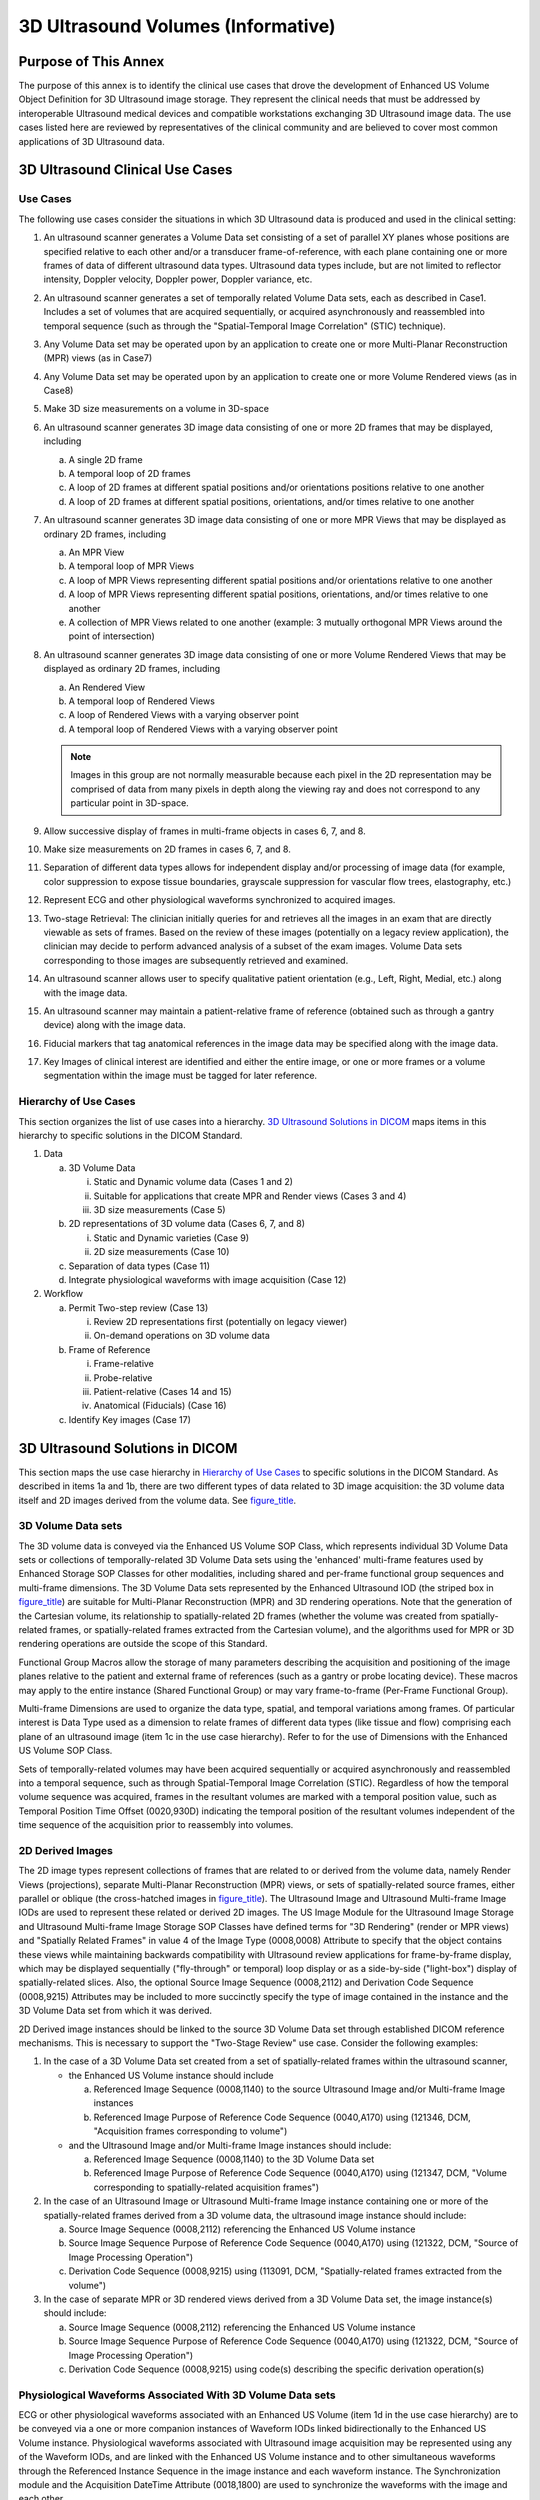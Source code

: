 .. _chapter_PP:

3D Ultrasound Volumes (Informative)
===================================

.. _sect_PP.1:

Purpose of This Annex
---------------------

The purpose of this annex is to identify the clinical use cases that
drove the development of Enhanced US Volume Object Definition for 3D
Ultrasound image storage. They represent the clinical needs that must be
addressed by interoperable Ultrasound medical devices and compatible
workstations exchanging 3D Ultrasound image data. The use cases listed
here are reviewed by representatives of the clinical community and are
believed to cover most common applications of 3D Ultrasound data.

.. _sect_PP.2:

3D Ultrasound Clinical Use Cases
--------------------------------

.. _sect_PP.2.1:

Use Cases
~~~~~~~~~

The following use cases consider the situations in which 3D Ultrasound
data is produced and used in the clinical setting:

1.  An ultrasound scanner generates a Volume Data set consisting of a
    set of parallel XY planes whose positions are specified relative to
    each other and/or a transducer frame-of-reference, with each plane
    containing one or more frames of data of different ultrasound data
    types. Ultrasound data types include, but are not limited to
    reflector intensity, Doppler velocity, Doppler power, Doppler
    variance, etc.

2.  An ultrasound scanner generates a set of temporally related Volume
    Data sets, each as described in Case1. Includes a set of volumes
    that are acquired sequentially, or acquired asynchronously and
    reassembled into temporal sequence (such as through the
    "Spatial-Temporal Image Correlation" (STIC) technique).

3.  Any Volume Data set may be operated upon by an application to create
    one or more Multi-Planar Reconstruction (MPR) views (as in Case7)

4.  Any Volume Data set may be operated upon by an application to create
    one or more Volume Rendered views (as in Case8)

5.  Make 3D size measurements on a volume in 3D-space

6.  An ultrasound scanner generates 3D image data consisting of one or
    more 2D frames that may be displayed, including

    a. A single 2D frame

    b. A temporal loop of 2D frames

    c. A loop of 2D frames at different spatial positions and/or
       orientations positions relative to one another

    d. A loop of 2D frames at different spatial positions, orientations,
       and/or times relative to one another

7.  An ultrasound scanner generates 3D image data consisting of one or
    more MPR Views that may be displayed as ordinary 2D frames,
    including

    a. An MPR View

    b. A temporal loop of MPR Views

    c. A loop of MPR Views representing different spatial positions
       and/or orientations relative to one another

    d. A loop of MPR Views representing different spatial positions,
       orientations, and/or times relative to one another

    e. A collection of MPR Views related to one another (example: 3
       mutually orthogonal MPR Views around the point of intersection)

8.  An ultrasound scanner generates 3D image data consisting of one or
    more Volume Rendered Views that may be displayed as ordinary 2D
    frames, including

    a. An Rendered View

    b. A temporal loop of Rendered Views

    c. A loop of Rendered Views with a varying observer point

    d. A temporal loop of Rendered Views with a varying observer point

    .. note::

       Images in this group are not normally measurable because each
       pixel in the 2D representation may be comprised of data from many
       pixels in depth along the viewing ray and does not correspond to
       any particular point in 3D-space.

9.  Allow successive display of frames in multi-frame objects in cases
    6, 7, and 8.

10. Make size measurements on 2D frames in cases 6, 7, and 8.

11. Separation of different data types allows for independent display
    and/or processing of image data (for example, color suppression to
    expose tissue boundaries, grayscale suppression for vascular flow
    trees, elastography, etc.)

12. Represent ECG and other physiological waveforms synchronized to
    acquired images.

13. Two-stage Retrieval: The clinician initially queries for and
    retrieves all the images in an exam that are directly viewable as
    sets of frames. Based on the review of these images (potentially on
    a legacy review application), the clinician may decide to perform
    advanced analysis of a subset of the exam images. Volume Data sets
    corresponding to those images are subsequently retrieved and
    examined.

14. An ultrasound scanner allows user to specify qualitative patient
    orientation (e.g., Left, Right, Medial, etc.) along with the image
    data.

15. An ultrasound scanner may maintain a patient-relative frame of
    reference (obtained such as through a gantry device) along with the
    image data.

16. Fiducial markers that tag anatomical references in the image data
    may be specified along with the image data.

17. Key Images of clinical interest are identified and either the entire
    image, or one or more frames or a volume segmentation within the
    image must be tagged for later reference.

.. _sect_PP.2.2:

Hierarchy of Use Cases
~~~~~~~~~~~~~~~~~~~~~~

This section organizes the list of use cases into a hierarchy. `3D
Ultrasound Solutions in DICOM <#sect_PP.3>`__ maps items in this
hierarchy to specific solutions in the DICOM Standard.

1. Data

   a. 3D Volume Data

      i.   Static and Dynamic volume data (Cases 1 and 2)

      ii.  Suitable for applications that create MPR and Render views
           (Cases 3 and 4)

      iii. 3D size measurements (Case 5)

   b. 2D representations of 3D volume data (Cases 6, 7, and 8)

      i.  Static and Dynamic varieties (Case 9)

      ii. 2D size measurements (Case 10)

   c. Separation of data types (Case 11)

   d. Integrate physiological waveforms with image acquisition (Case 12)

2. Workflow

   a. Permit Two-step review (Case 13)

      i.  Review 2D representations first (potentially on legacy viewer)

      ii. On-demand operations on 3D volume data

   b. Frame of Reference

      i.   Frame-relative

      ii.  Probe-relative

      iii. Patient-relative (Cases 14 and 15)

      iv.  Anatomical (Fiducials) (Case 16)

   c. Identify Key images (Case 17)

.. _sect_PP.3:

3D Ultrasound Solutions in DICOM
--------------------------------

This section maps the use case hierarchy in `Hierarchy of Use
Cases <#sect_PP.2.2>`__ to specific solutions in the DICOM Standard. As
described in items 1a and 1b, there are two different types of data
related to 3D image acquisition: the 3D volume data itself and 2D images
derived from the volume data. See `figure_title <#figure_PP.3-1>`__.

.. _sect_PP.3.1:

3D Volume Data sets
~~~~~~~~~~~~~~~~~~~

The 3D volume data is conveyed via the Enhanced US Volume SOP Class,
which represents individual 3D Volume Data sets or collections of
temporally-related 3D Volume Data sets using the 'enhanced' multi-frame
features used by Enhanced Storage SOP Classes for other modalities,
including shared and per-frame functional group sequences and
multi-frame dimensions. The 3D Volume Data sets represented by the
Enhanced Ultrasound IOD (the striped box in
`figure_title <#figure_PP.3-1>`__) are suitable for Multi-Planar
Reconstruction (MPR) and 3D rendering operations. Note that the
generation of the Cartesian volume, its relationship to
spatially-related 2D frames (whether the volume was created from
spatially-related frames, or spatially-related frames extracted from the
Cartesian volume), and the algorithms used for MPR or 3D rendering
operations are outside the scope of this Standard.

Functional Group Macros allow the storage of many parameters describing
the acquisition and positioning of the image planes relative to the
patient and external frame of references (such as a gantry or probe
locating device). These macros may apply to the entire instance (Shared
Functional Group) or may vary frame-to-frame (Per-Frame Functional
Group).

Multi-frame Dimensions are used to organize the data type, spatial, and
temporal variations among frames. Of particular interest is Data Type
used as a dimension to relate frames of different data types (like
tissue and flow) comprising each plane of an ultrasound image (item 1c
in the use case hierarchy). Refer to for the use of Dimensions with the
Enhanced US Volume SOP Class.

Sets of temporally-related volumes may have been acquired sequentially
or acquired asynchronously and reassembled into a temporal sequence,
such as through Spatial-Temporal Image Correlation (STIC). Regardless of
how the temporal volume sequence was acquired, frames in the resultant
volumes are marked with a temporal position value, such as Temporal
Position Time Offset (0020,930D) indicating the temporal position of the
resultant volumes independent of the time sequence of the acquisition
prior to reassembly into volumes.

.. _sect_PP.3.2:

2D Derived Images
~~~~~~~~~~~~~~~~~

The 2D image types represent collections of frames that are related to
or derived from the volume data, namely Render Views (projections),
separate Multi-Planar Reconstruction (MPR) views, or sets of
spatially-related source frames, either parallel or oblique (the
cross-hatched images in `figure_title <#figure_PP.3-1>`__). The
Ultrasound Image and Ultrasound Multi-frame Image IODs are used to
represent these related or derived 2D images. The US Image Module for
the Ultrasound Image Storage and Ultrasound Multi-frame Image Storage
SOP Classes have defined terms for "3D Rendering" (render or MPR views)
and "Spatially Related Frames" in value 4 of the Image Type (0008,0008)
Attribute to specify that the object contains these views while
maintaining backwards compatibility with Ultrasound review applications
for frame-by-frame display, which may be displayed sequentially
("fly-through" or temporal) loop display or as a side-by-side
("light-box") display of spatially-related slices. Also, the optional
Source Image Sequence (0008,2112) and Derivation Code Sequence
(0008,9215) Attributes may be included to more succinctly specify the
type of image contained in the instance and the 3D Volume Data set from
which it was derived.

2D Derived image instances should be linked to the source 3D Volume Data
set through established DICOM reference mechanisms. This is necessary to
support the "Two-Stage Review" use case. Consider the following
examples:

1. In the case of a 3D Volume Data set created from a set of
   spatially-related frames within the ultrasound scanner,

   -  the Enhanced US Volume instance should include

      a. Referenced Image Sequence (0008,1140) to the source Ultrasound
         Image and/or Multi-frame Image instances

      b. Referenced Image Purpose of Reference Code Sequence (0040,A170)
         using (121346, DCM, "Acquisition frames corresponding to
         volume")

   -  and the Ultrasound Image and/or Multi-frame Image instances should
      include:

      a. Referenced Image Sequence (0008,1140) to the 3D Volume Data set

      b. Referenced Image Purpose of Reference Code Sequence (0040,A170)
         using (121347, DCM, "Volume corresponding to spatially-related
         acquisition frames")

2. In the case of an Ultrasound Image or Ultrasound Multi-frame Image
   instance containing one or more of the spatially-related frames
   derived from a 3D volume data, the ultrasound image instance should
   include:

   a. Source Image Sequence (0008,2112) referencing the Enhanced US
      Volume instance

   b. Source Image Sequence Purpose of Reference Code Sequence
      (0040,A170) using (121322, DCM, "Source of Image Processing
      Operation")

   c. Derivation Code Sequence (0008,9215) using (113091, DCM,
      "Spatially-related frames extracted from the volume")

3. In the case of separate MPR or 3D rendered views derived from a 3D
   Volume Data set, the image instance(s) should include:

   a. Source Image Sequence (0008,2112) referencing the Enhanced US
      Volume instance

   b. Source Image Sequence Purpose of Reference Code Sequence
      (0040,A170) using (121322, DCM, "Source of Image Processing
      Operation")

   c. Derivation Code Sequence (0008,9215) using code(s) describing the
      specific derivation operation(s)

.. _sect_PP.3.3:

Physiological Waveforms Associated With 3D Volume Data sets
~~~~~~~~~~~~~~~~~~~~~~~~~~~~~~~~~~~~~~~~~~~~~~~~~~~~~~~~~~~

ECG or other physiological waveforms associated with an Enhanced US
Volume (item 1d in the use case hierarchy) are to be conveyed via a one
or more companion instances of Waveform IODs linked bidirectionally to
the Enhanced US Volume instance. Physiological waveforms associated with
Ultrasound image acquisition may be represented using any of the
Waveform IODs, and are linked with the Enhanced US Volume instance and
to other simultaneous waveforms through the Referenced Instance Sequence
in the image instance and each waveform instance. The Synchronization
module and the Acquisition DateTime Attribute (0018,1800) are used to
synchronize the waveforms with the image and each other.

.. _sect_PP.3.4:

Workflow Considerations
~~~~~~~~~~~~~~~~~~~~~~~

The use case of two-step review (item 2a in the use case hierarchy) is
addressed by the use of separate SOP Classes for 2D and 3D data
representations. A review may initially be performed on the Ultrasound
Image and Ultrasound Multi-frame Image instances created during the
study. If additional operations on the 3D volume data are desired, the
Enhanced US Volume instance referenced in the Source Image Sequence of
the derived object may be individually retrieved and operated upon by an
appropriate application.

The 3D volume data spatially relates individual frames of the image to
each other using the Transducer Frame of Reference defined in (items 2b
in the use case hierarchy). This permits alignment of frames with each
other in the common situation where a hand-held ultrasound transducer is
used without an external frame of reference. However, the Transducer
Frame of Reference may in turn be related to an external Frame of
Reference through the Transducer Gantry Position and Transducer Gantry
Orientation Attributes. This would permit the creation of optional Image
Position and Orientation values relative to the Patient when this
information is available. In addition to these frames of reference, the
spatial registration, fiducials, segmentation, and deformation objects
available for other Enhanced objects may also be used with the Enhanced
US Volume instances.

The Key Object Selection Document SOP Class may be used to identify
specific Enhanced US Volume instances of particular interest (item 2d in
the use case hierarchy).

